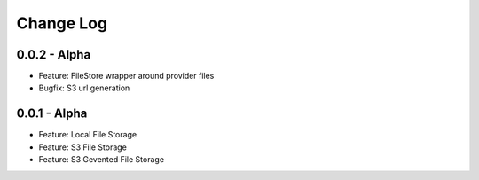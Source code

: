Change Log
==========

0.0.2 - Alpha
-------------
* Feature: FileStore wrapper around provider files
* Bugfix: S3 url generation

0.0.1 - Alpha
-------------
* Feature: Local File Storage
* Feature: S3 File Storage
* Feature: S3 Gevented File Storage
